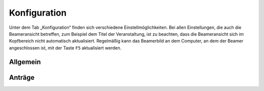 Konfiguration
+++++++++++++

Unter dem Tab „Konfiguration“ finden sich verschiedene Einstellmöglichkeiten. Bei allen Einstellungen, die auch die Beameransicht betreffen, zum Beispiel dem Titel der Veranstaltung, ist zu beachten, dass die Beameransicht sich im Kopfbereich nicht automatisch aktualisiert. Regelmäßig kann das Beamerbild an dem Computer, an dem der Beamer angeschlossen ist, mit der Taste ``F5`` aktualisiert werden.

Allgemein
---------


Anträge
-------
